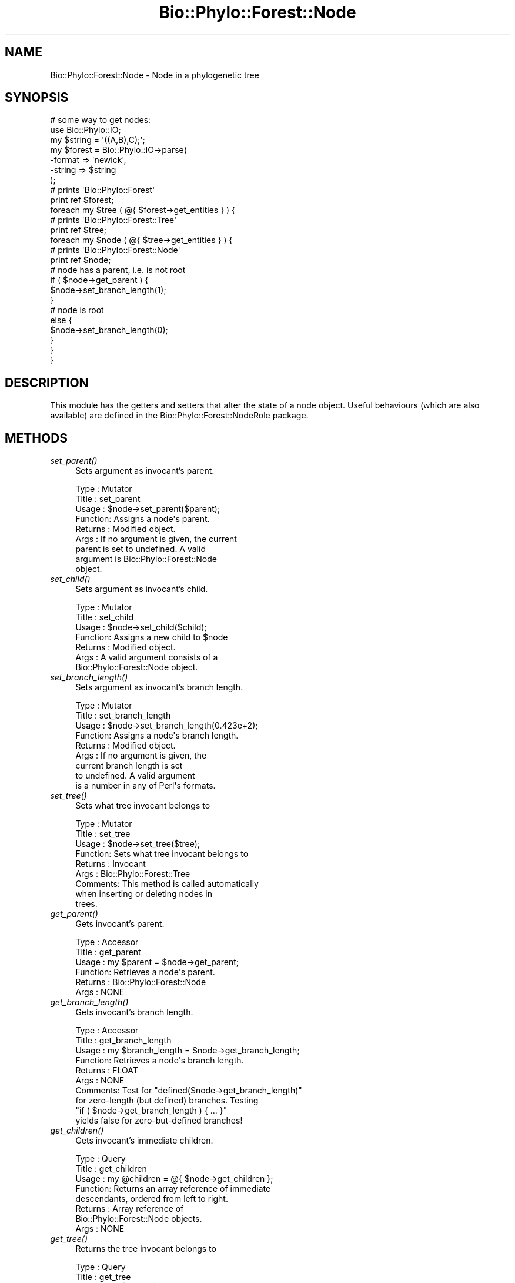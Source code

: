 .\" Automatically generated by Pod::Man 4.09 (Pod::Simple 3.35)
.\"
.\" Standard preamble:
.\" ========================================================================
.de Sp \" Vertical space (when we can't use .PP)
.if t .sp .5v
.if n .sp
..
.de Vb \" Begin verbatim text
.ft CW
.nf
.ne \\$1
..
.de Ve \" End verbatim text
.ft R
.fi
..
.\" Set up some character translations and predefined strings.  \*(-- will
.\" give an unbreakable dash, \*(PI will give pi, \*(L" will give a left
.\" double quote, and \*(R" will give a right double quote.  \*(C+ will
.\" give a nicer C++.  Capital omega is used to do unbreakable dashes and
.\" therefore won't be available.  \*(C` and \*(C' expand to `' in nroff,
.\" nothing in troff, for use with C<>.
.tr \(*W-
.ds C+ C\v'-.1v'\h'-1p'\s-2+\h'-1p'+\s0\v'.1v'\h'-1p'
.ie n \{\
.    ds -- \(*W-
.    ds PI pi
.    if (\n(.H=4u)&(1m=24u) .ds -- \(*W\h'-12u'\(*W\h'-12u'-\" diablo 10 pitch
.    if (\n(.H=4u)&(1m=20u) .ds -- \(*W\h'-12u'\(*W\h'-8u'-\"  diablo 12 pitch
.    ds L" ""
.    ds R" ""
.    ds C` ""
.    ds C' ""
'br\}
.el\{\
.    ds -- \|\(em\|
.    ds PI \(*p
.    ds L" ``
.    ds R" ''
.    ds C`
.    ds C'
'br\}
.\"
.\" Escape single quotes in literal strings from groff's Unicode transform.
.ie \n(.g .ds Aq \(aq
.el       .ds Aq '
.\"
.\" If the F register is >0, we'll generate index entries on stderr for
.\" titles (.TH), headers (.SH), subsections (.SS), items (.Ip), and index
.\" entries marked with X<> in POD.  Of course, you'll have to process the
.\" output yourself in some meaningful fashion.
.\"
.\" Avoid warning from groff about undefined register 'F'.
.de IX
..
.if !\nF .nr F 0
.if \nF>0 \{\
.    de IX
.    tm Index:\\$1\t\\n%\t"\\$2"
..
.    if !\nF==2 \{\
.        nr % 0
.        nr F 2
.    \}
.\}
.\" ========================================================================
.\"
.IX Title "Bio::Phylo::Forest::Node 3"
.TH Bio::Phylo::Forest::Node 3 "2014-03-27" "perl v5.26.2" "User Contributed Perl Documentation"
.\" For nroff, turn off justification.  Always turn off hyphenation; it makes
.\" way too many mistakes in technical documents.
.if n .ad l
.nh
.SH "NAME"
Bio::Phylo::Forest::Node \- Node in a phylogenetic tree
.SH "SYNOPSIS"
.IX Header "SYNOPSIS"
.Vb 7
\& # some way to get nodes:
\& use Bio::Phylo::IO;
\& my $string = \*(Aq((A,B),C);\*(Aq;
\& my $forest = Bio::Phylo::IO\->parse(
\&    \-format => \*(Aqnewick\*(Aq,
\&    \-string => $string
\& );
\&
\& # prints \*(AqBio::Phylo::Forest\*(Aq
\& print ref $forest;
\&
\& foreach my $tree ( @{ $forest\->get_entities } ) {
\&
\&    # prints \*(AqBio::Phylo::Forest::Tree\*(Aq
\&    print ref $tree;
\&
\&    foreach my $node ( @{ $tree\->get_entities } ) {
\&
\&       # prints \*(AqBio::Phylo::Forest::Node\*(Aq
\&       print ref $node;
\&
\&       # node has a parent, i.e. is not root
\&       if ( $node\->get_parent ) {
\&          $node\->set_branch_length(1);
\&       }
\&
\&       # node is root
\&       else {
\&          $node\->set_branch_length(0);
\&       }
\&    }
\& }
.Ve
.SH "DESCRIPTION"
.IX Header "DESCRIPTION"
This module has the getters and setters that alter the state of a 
node object. Useful behaviours (which are also available) are defined
in the Bio::Phylo::Forest::NodeRole package.
.SH "METHODS"
.IX Header "METHODS"
.IP "\fIset_parent()\fR" 4
.IX Item "set_parent()"
Sets argument as invocant's parent.
.Sp
.Vb 9
\& Type    : Mutator
\& Title   : set_parent
\& Usage   : $node\->set_parent($parent);
\& Function: Assigns a node\*(Aqs parent.
\& Returns : Modified object.
\& Args    : If no argument is given, the current
\&           parent is set to undefined. A valid
\&           argument is Bio::Phylo::Forest::Node
\&           object.
.Ve
.IP "\fIset_child()\fR" 4
.IX Item "set_child()"
Sets argument as invocant's child.
.Sp
.Vb 7
\& Type    : Mutator
\& Title   : set_child
\& Usage   : $node\->set_child($child);
\& Function: Assigns a new child to $node
\& Returns : Modified object.
\& Args    : A valid argument consists of a
\&           Bio::Phylo::Forest::Node object.
.Ve
.IP "\fIset_branch_length()\fR" 4
.IX Item "set_branch_length()"
Sets argument as invocant's branch length.
.Sp
.Vb 9
\& Type    : Mutator
\& Title   : set_branch_length
\& Usage   : $node\->set_branch_length(0.423e+2);
\& Function: Assigns a node\*(Aqs branch length.
\& Returns : Modified object.
\& Args    : If no argument is given, the
\&           current branch length is set
\&           to undefined. A valid argument
\&           is a number in any of Perl\*(Aqs formats.
.Ve
.IP "\fIset_tree()\fR" 4
.IX Item "set_tree()"
Sets what tree invocant belongs to
.Sp
.Vb 9
\& Type    : Mutator
\& Title   : set_tree
\& Usage   : $node\->set_tree($tree);
\& Function: Sets what tree invocant belongs to
\& Returns : Invocant
\& Args    : Bio::Phylo::Forest::Tree
\& Comments: This method is called automatically 
\&           when inserting or deleting nodes in
\&           trees.
.Ve
.IP "\fIget_parent()\fR" 4
.IX Item "get_parent()"
Gets invocant's parent.
.Sp
.Vb 6
\& Type    : Accessor
\& Title   : get_parent
\& Usage   : my $parent = $node\->get_parent;
\& Function: Retrieves a node\*(Aqs parent.
\& Returns : Bio::Phylo::Forest::Node
\& Args    : NONE
.Ve
.IP "\fIget_branch_length()\fR" 4
.IX Item "get_branch_length()"
Gets invocant's branch length.
.Sp
.Vb 10
\& Type    : Accessor
\& Title   : get_branch_length
\& Usage   : my $branch_length = $node\->get_branch_length;
\& Function: Retrieves a node\*(Aqs branch length.
\& Returns : FLOAT
\& Args    : NONE
\& Comments: Test for "defined($node\->get_branch_length)"
\&           for zero\-length (but defined) branches. Testing
\&           "if ( $node\->get_branch_length ) { ... }"
\&           yields false for zero\-but\-defined branches!
.Ve
.IP "\fIget_children()\fR" 4
.IX Item "get_children()"
Gets invocant's immediate children.
.Sp
.Vb 8
\& Type    : Query
\& Title   : get_children
\& Usage   : my @children = @{ $node\->get_children };
\& Function: Returns an array reference of immediate
\&           descendants, ordered from left to right.
\& Returns : Array reference of
\&           Bio::Phylo::Forest::Node objects.
\& Args    : NONE
.Ve
.IP "\fIget_tree()\fR" 4
.IX Item "get_tree()"
Returns the tree invocant belongs to
.Sp
.Vb 6
\& Type    : Query
\& Title   : get_tree
\& Usage   : my $tree = $node\->get_tree;
\& Function: Returns the tree $node belongs to
\& Returns : Bio::Phylo::Forest::Tree
\& Args    : NONE
.Ve
.PP
.Vb 1
\&    # podinherit_insert_token
.Ve
.SH "SEE ALSO"
.IX Header "SEE ALSO"
There is a mailing list at <https://groups.google.com/forum/#!forum/bio\-phylo> 
for any user or developer questions and discussions.
.IP "Bio::Phylo::Forest::NodeRole" 4
.IX Item "Bio::Phylo::Forest::NodeRole"
This object inherits from Bio::Phylo::Forest::NodeRole, so methods
defined there are also applicable here.
.IP "Bio::Phylo::Manual" 4
.IX Item "Bio::Phylo::Manual"
Also see the manual: Bio::Phylo::Manual and <http://rutgervos.blogspot.com>.
.SH "CITATION"
.IX Header "CITATION"
If you use Bio::Phylo in published research, please cite it:
.PP
\&\fBRutger A Vos\fR, \fBJason Caravas\fR, \fBKlaas Hartmann\fR, \fBMark A Jensen\fR
and \fBChase Miller\fR, 2011. Bio::Phylo \- phyloinformatic analysis using Perl.
\&\fI\s-1BMC\s0 Bioinformatics\fR \fB12\fR:63.
<http://dx.doi.org/10.1186/1471\-2105\-12\-63>
